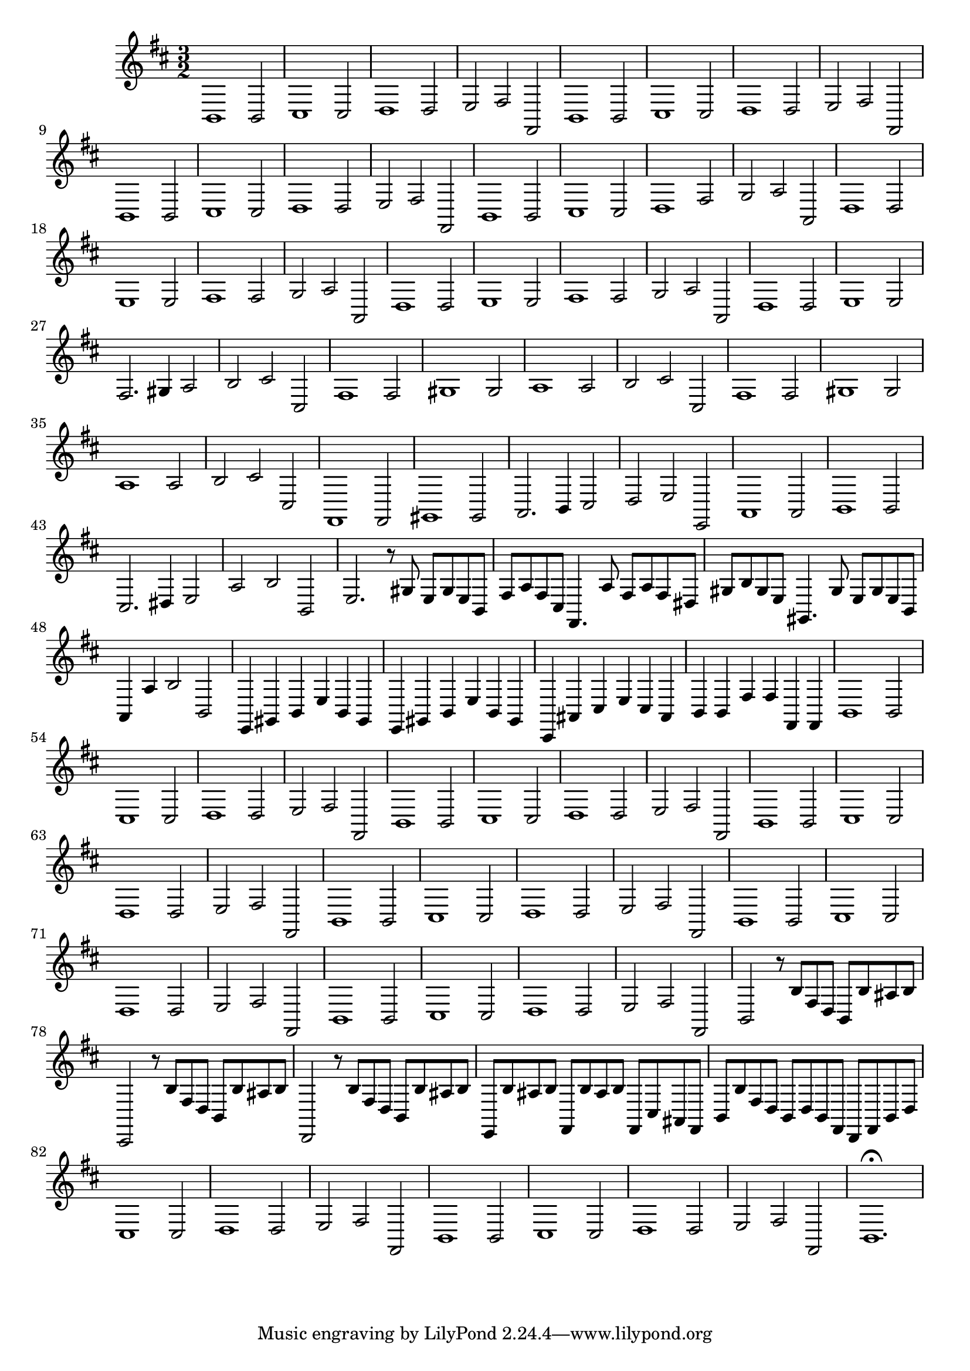 \relative c {
  \key b \minor
  \time 3/2
  
  b1 b2
  cis1 cis2
  d1 d2
  e fis fis,
  b1 b2
  cis1 cis2
  d1 d2
  e fis fis,
  b1 b2
  cis1 cis2
  d1 d2
  e fis fis,
  b1 b2
  cis1 cis2
  d1 fis2
  g a a,
  d1 d2
  e1 e2
  fis1 fis2
  g a a,
  d1 d2
  e1 e2
  fis1 fis2
  g a a,
  d1 d2
  e1 e2
  fis2. gis4 a2
  b cis cis,
  fis1 fis2
  gis1 gis2
  a1 a2
  b cis cis,
  fis1 fis2
  gis1 gis2
  a1 a2
  b cis cis,
  fis,1 fis2
  gis1 gis2
  a2. b4 cis2
  d e e,
  a1 a2
  b1 b2
  cis2. dis4 e2
  a b b,
  e2. r8 gis e gis e b
  fis' a fis cis fis,4. a'8 fis a fis dis
  gis b gis e gis,4. gis'8 e gis e b
  a4 a' b2 b,
  e,4 gis b e b gis
  e gis b e b gis
  cis, ais' cis e cis ais
  b b fis' fis fis, fis
  b1 b2
  cis1 cis2
  d1 d2
  e fis fis,
  b1 b2
  cis1 cis2
  d1 d2
  e fis fis,
  b1 b2
  cis1 cis2
  d1 d2
  e fis fis,
  b1 b2
  cis1 cis2
  d1 d2
  e fis fis,
  b1 b2
  cis1 cis2
  d1 d2
  e fis fis,
  b1 b2
  cis1 cis2
  d1 d2
  e fis fis,
  b2 r8 b' fis d b b' ais b
  cis,,2 r8 b'' fis d b b' ais b
  d,,2 r8 b'' fis d b b' ais b
  e,, b'' ais b fis, b' ais b fis, cis' ais fis
  b b' fis d b d b fis d fis b d
  cis1 cis2
  d1 d2
  e fis fis,
  b1 b2
  cis1 cis2
  d1 d2
  e fis fis,
  b1.\fermata
}